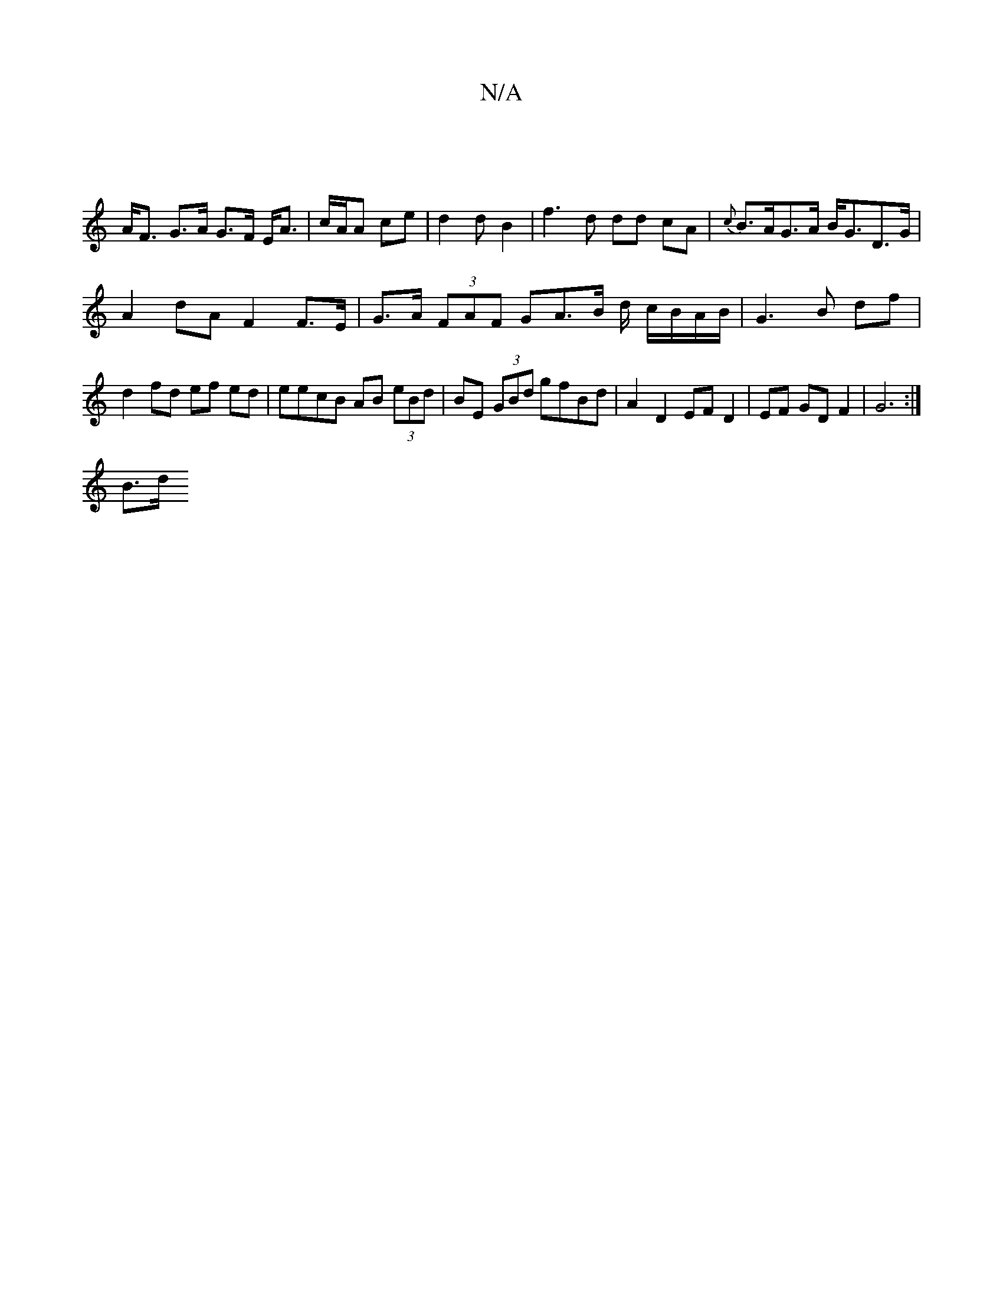 X:1
T:N/A
M:4/4
R:N/A
K:Cmajor
|
A<F G>A G>F E<A| c/2A/2A ce | d2 d B2 | f3 d dd cA | {c}B>AG>A B<GD>G |
A2dA F2 F>E | G>A (3FAF GA>B d/ c/B/A/B/|G3B df|d2 fd ef ed|eecB AB (3eBd | BE (3GBd gfBd | A2 D2 EF D2 | EF GD F2 | G6 :|
B>d